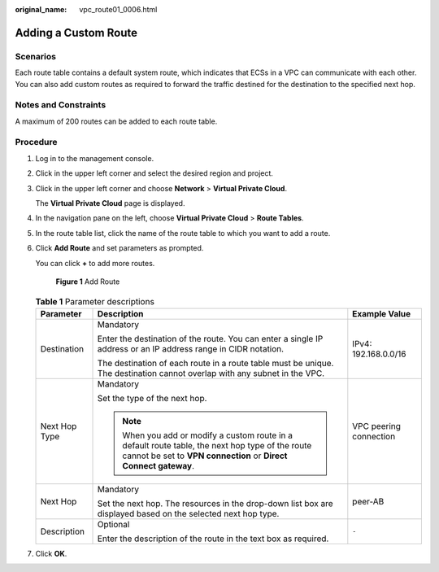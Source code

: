 :original_name: vpc_route01_0006.html

.. _vpc_route01_0006:

Adding a Custom Route
=====================

Scenarios
---------

Each route table contains a default system route, which indicates that ECSs in a VPC can communicate with each other. You can also add custom routes as required to forward the traffic destined for the destination to the specified next hop.

Notes and Constraints
---------------------

A maximum of 200 routes can be added to each route table.

Procedure
---------

#. Log in to the management console.

2. Click |image1| in the upper left corner and select the desired region and project.

3. Click |image2| in the upper left corner and choose **Network** > **Virtual Private Cloud**.

   The **Virtual Private Cloud** page is displayed.

4. In the navigation pane on the left, choose **Virtual Private Cloud** > **Route Tables**.

5. In the route table list, click the name of the route table to which you want to add a route.

6. Click **Add Route** and set parameters as prompted.

   You can click **+** to add more routes.


   .. figure:: /_static/images/en-us_image_0000001540725521.png
      :alt: **Figure 1** Add Route

      **Figure 1** Add Route

   .. table:: **Table 1** Parameter descriptions

      +-----------------------+----------------------------------------------------------------------------------------------------------------------------------------------------------------------+------------------------+
      | Parameter             | Description                                                                                                                                                          | Example Value          |
      +=======================+======================================================================================================================================================================+========================+
      | Destination           | Mandatory                                                                                                                                                            | IPv4: 192.168.0.0/16   |
      |                       |                                                                                                                                                                      |                        |
      |                       | Enter the destination of the route. You can enter a single IP address or an IP address range in CIDR notation.                                                       |                        |
      |                       |                                                                                                                                                                      |                        |
      |                       | The destination of each route in a route table must be unique. The destination cannot overlap with any subnet in the VPC.                                            |                        |
      +-----------------------+----------------------------------------------------------------------------------------------------------------------------------------------------------------------+------------------------+
      | Next Hop Type         | Mandatory                                                                                                                                                            | VPC peering connection |
      |                       |                                                                                                                                                                      |                        |
      |                       | Set the type of the next hop.                                                                                                                                        |                        |
      |                       |                                                                                                                                                                      |                        |
      |                       | .. note::                                                                                                                                                            |                        |
      |                       |                                                                                                                                                                      |                        |
      |                       |    When you add or modify a custom route in a default route table, the next hop type of the route cannot be set to **VPN connection** or **Direct Connect gateway**. |                        |
      +-----------------------+----------------------------------------------------------------------------------------------------------------------------------------------------------------------+------------------------+
      | Next Hop              | Mandatory                                                                                                                                                            | peer-AB                |
      |                       |                                                                                                                                                                      |                        |
      |                       | Set the next hop. The resources in the drop-down list box are displayed based on the selected next hop type.                                                         |                        |
      +-----------------------+----------------------------------------------------------------------------------------------------------------------------------------------------------------------+------------------------+
      | Description           | Optional                                                                                                                                                             | ``-``                  |
      |                       |                                                                                                                                                                      |                        |
      |                       | Enter the description of the route in the text box as required.                                                                                                      |                        |
      +-----------------------+----------------------------------------------------------------------------------------------------------------------------------------------------------------------+------------------------+

7. Click **OK**.

.. |image1| image:: /_static/images/en-us_image_0141273034.png
.. |image2| image:: /_static/images/en-us_image_0000001675255405.png
